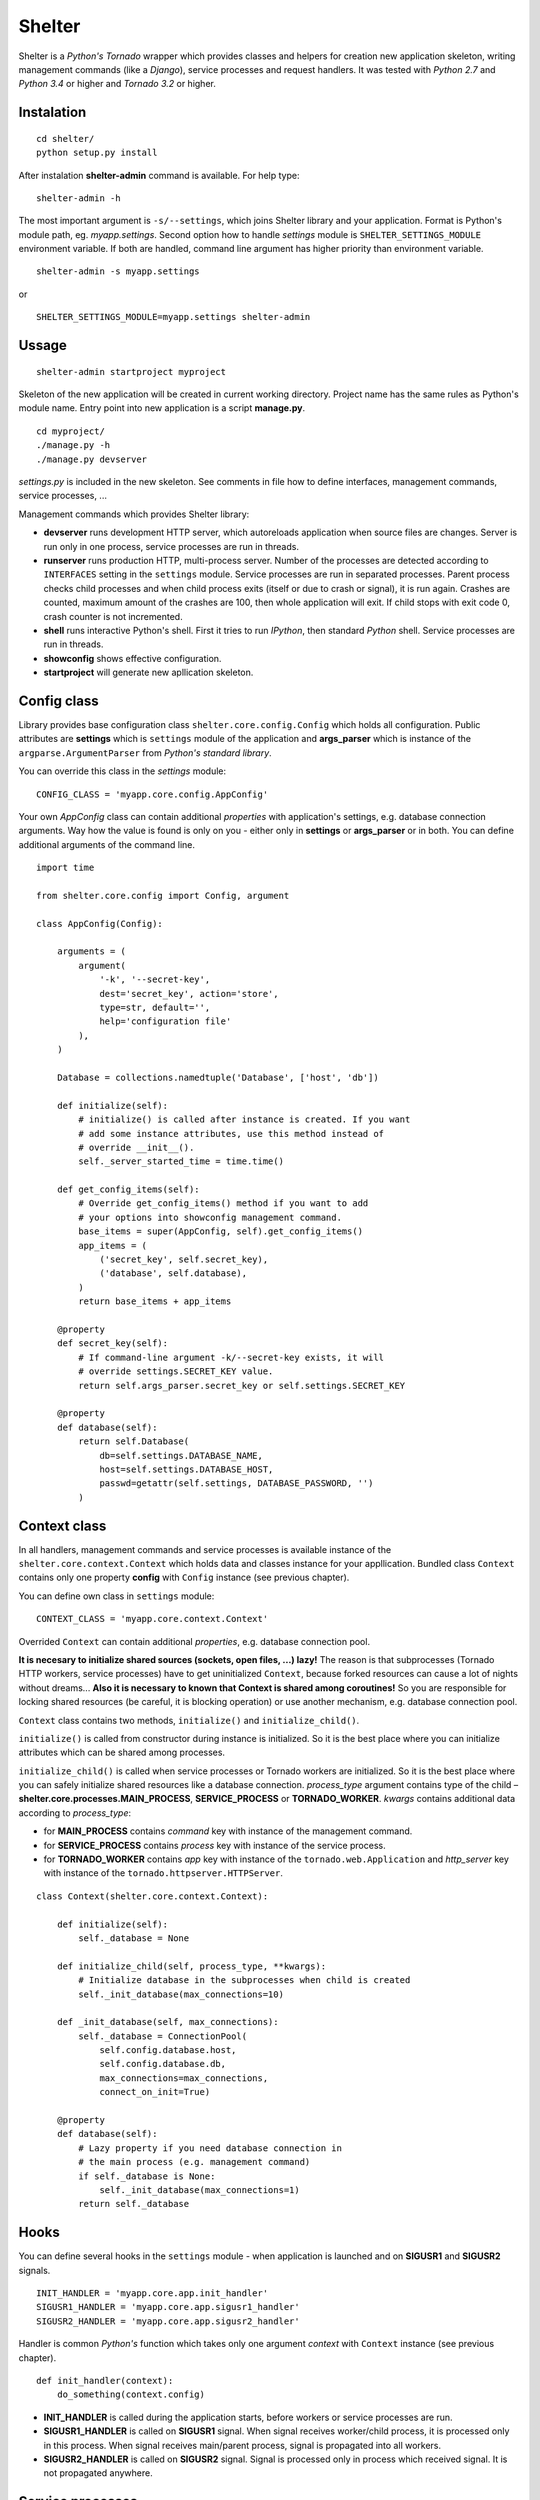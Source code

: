 Shelter
=======

Shelter is a *Python's Tornado* wrapper which provides classes and helpers
for creation new application skeleton, writing management commands (like a
*Django*), service processes and request handlers. It was tested with
*Python 2.7* and *Python 3.4* or higher and *Tornado 3.2* or higher.

Instalation
-----------

::

    cd shelter/
    python setup.py install

After instalation **shelter-admin** command is available. For help type:

::

    shelter-admin -h

The most important argument is ``-s/--settings``, which joins Shelter library
and your application. Format is Python's module path, eg. `myapp.settings`.
Second option how to handle `settings` module is ``SHELTER_SETTINGS_MODULE``
environment variable. If both are handled, command line argument has higher
priority than environment variable.

::

    shelter-admin -s myapp.settings

or

::

    SHELTER_SETTINGS_MODULE=myapp.settings shelter-admin

Ussage
------

::

    shelter-admin startproject myproject

Skeleton of the new application will be created in current working directory.
Project name has the same rules as Python's module name. Entry point into new
application is a script **manage.py**.

::

    cd myproject/
    ./manage.py -h
    ./manage.py devserver

`settings.py` is included in the new skeleton. See comments in file how to
define interfaces, management commands, service processes, ...

Management commands which provides Shelter library:

+ **devserver** runs development HTTP server, which autoreloads application
  when source files are changes. Server is run only in one process, service
  processes are run in threads.
+ **runserver** runs production HTTP, multi-process server. Number of the
  processes are detected according to ``INTERFACES`` setting in the
  ``settings`` module. Service processes are run in separated processes.
  Parent process checks child processes and when child process exits (itself
  or due to crash or signal), it is run again. Crashes are counted, maximum
  amount of the crashes are 100, then whole application will exit. If child
  stops with exit code 0, crash counter is not incremented.
+ **shell** runs interactive Python's shell. First it tries to run *IPython*,
  then standard *Python* shell. Service processes are run in threads.
+ **showconfig** shows effective configuration.
+ **startproject** will generate new apllication skeleton.

Config class
------------

Library provides base configuration class ``shelter.core.config.Config``
which holds all configuration. Public attributes are **settings** which
is ``settings`` module of the application and **args_parser** which is
instance of the ``argparse.ArgumentParser`` from *Python's standard library*.

You can override this class in the `settings` module::

    CONFIG_CLASS = 'myapp.core.config.AppConfig'

Your own `AppConfig` class can contain additional *properties* with
application's settings, e.g. database connection arguments. Way how the value
is found is only on you - either only in **settings** or **args_parser** or
in both. You can define additional arguments of the command line.

::

    import time

    from shelter.core.config import Config, argument

    class AppConfig(Config):

        arguments = (
            argument(
                '-k', '--secret-key',
                dest='secret_key', action='store',
                type=str, default='',
                help='configuration file'
            ),
        )

        Database = collections.namedtuple('Database', ['host', 'db'])

        def initialize(self):
            # initialize() is called after instance is created. If you want
            # add some instance attributes, use this method instead of
            # override __init__().
            self._server_started_time = time.time()

        def get_config_items(self):
            # Override get_config_items() method if you want to add
            # your options into showconfig management command.
            base_items = super(AppConfig, self).get_config_items()
            app_items = (
                ('secret_key', self.secret_key),
                ('database', self.database),
            )
            return base_items + app_items

        @property
        def secret_key(self):
            # If command-line argument -k/--secret-key exists, it will
            # override settings.SECRET_KEY value.
            return self.args_parser.secret_key or self.settings.SECRET_KEY

        @property
        def database(self):
            return self.Database(
                db=self.settings.DATABASE_NAME,
                host=self.settings.DATABASE_HOST,
                passwd=getattr(self.settings, DATABASE_PASSWORD, '')
            )

Context class
-------------

In all handlers, management commands and service processes is available
instance of the ``shelter.core.context.Context`` which holds data and
classes instance for your appllication. Bundled class ``Context`` contains
only one property **config** with ``Config`` instance (see previous
chapter).

You can define own class in ``settings`` module::

    CONTEXT_CLASS = 'myapp.core.context.Context'

Overrided ``Context`` can contain additional *properties*, e.g. database
connection pool.

**It is necesary to initialize shared sources (sockets, open files, ...)
lazy!** The reason is that subprocesses (Tornado HTTP workers, service
processes) have to get uninitialized ``Context``, because forked resources
can cause a lot of nights without dreams... **Also it is necessary to known
that Context is shared among coroutines!** So you are responsible for
locking shared resources (be careful, it is blocking operation) or use
another mechanism, e.g. database connection pool.

``Context`` class contains two methods, ``initialize()`` and
``initialize_child()``.

``initialize()`` is called from constructor during instance is initialized.
So it is the best place where you can initialize attributes which can be
shared among processes.

``initialize_child()`` is called when service processes or Tornado workers
are initialized. So it is the best place where you can safely initialize
shared resources like a database connection. *process_type* argument contains
type of the child – **shelter.core.processes.MAIN_PROCESS**,
**SERVICE_PROCESS** or **TORNADO_WORKER**. *kwargs* contains additional data
according to *process_type*:

+ for **MAIN_PROCESS** contains *command* key with instance of the
  management command.
+ for **SERVICE_PROCESS** contains *process* key with instance of the
  service process.
+ for **TORNADO_WORKER** contains *app* key with instance of the
  ``tornado.web.Application`` and *http_server* key with instance of
  the ``tornado.httpserver.HTTPServer``.

::

    class Context(shelter.core.context.Context):

        def initialize(self):
            self._database = None

        def initialize_child(self, process_type, **kwargs):
            # Initialize database in the subprocesses when child is created
            self._init_database(max_connections=10)

        def _init_database(self, max_connections):
            self._database = ConnectionPool(
                self.config.database.host,
                self.config.database.db,
                max_connections=max_connections,
                connect_on_init=True)

        @property
        def database(self):
            # Lazy property if you need database connection in
            # the main process (e.g. management command)
            if self._database is None:
                self._init_database(max_connections=1)
            return self._database

Hooks
-----

You can define several hooks in the ``settings`` module - when application
is launched and on **SIGUSR1** and **SIGUSR2** signals.

::

    INIT_HANDLER = 'myapp.core.app.init_handler'
    SIGUSR1_HANDLER = 'myapp.core.app.sigusr1_handler'
    SIGUSR2_HANDLER = 'myapp.core.app.sigusr2_handler'

Handler is common *Python's* function which takes only one argument
*context* with ``Context`` instance (see previous chapter).

::

    def init_handler(context):
        do_something(context.config)

+ **INIT_HANDLER** is called during the application starts, before workers
  or service processes are run.
+ **SIGUSR1_HANDLER** is called on **SIGUSR1** signal. When signal receives
  worker/child process, it is processed only in this process. When signal
  receives main/parent process, signal is propagated into all workers.
+ **SIGUSR2_HANDLER** is called on **SIGUSR2** signal. Signal is processed
  only in process which received signal. It is not propagated anywhere.

Service processes
-----------------

Service process are tasks which are repeatedly launched in adjusted interval,
e.g. warms cache data before they expire. Library provides base class
``shelter.core.process.BaseProcess``. For new service process
you must inherit ``BaseProcess``, adjust ``interval`` attribute and override
``loop()`` method.

::

    from shelter.core.processes import BaseProcess

    class WarmCache(BaseProcess)

        interval = 30.0

        def initialize(self):
            self.db_conn = self.context.db.conn_pool
            self.cache = self.context.cache

        def loop(self):
            self.logger.info("Warn cached data")
            with self.db_conn.get() as db:
                self.cache.set('key', db.get_data(), timeout=60)

+ **interval** is a time in seconds. After this time ``loop()`` method is
  repeatedly called.

Service process has to be registered in the ``settings`` module.

::

    SERVICE_PROCESSES = (
        ('myapp.processes.WarmCache', True, 15.0),
    )

Each service process definition is list/tuple in format
``('path.to.ClassName', wait_unless_ready, timeout)``. If *wait_unless_ready*
is ``True``, wait maximum *timeout* seconds unless process is successfully
started, otherwise raise ``shelter.core.exceptions.ProcessError`` exception.

Management commands
-------------------

Class ``shelter.core.commands.BaseCommand`` is an ancestor for user
defined managemend commands, e.g. export/import database data. For new
management command you must inherit ``BaseCommand`` and override ``command()``
method and/or ``initialize()`` method.

::

    import sys

    from gettext import gettext as _

    from shelter.core.commands import BaseCommand, argument

    class Export(BaseCommand)

        name = 'export'
        help = 'export data from database'
        arguments = (
            argument(
                '-o', dest=output_file, type=str, default='-',
                help=_('output filename')),
        )

        def initialize(self):
            filename = self.conntext.config.args_parser.output_file
            if filename == '-':
                self.output_file = sys.stdout
            else:
                self.output_file = open(filename, 'wt')

        def command(self):
            self.logger.info("Exporting data")
            with self.context.db.get_connection_from_pool() as db:
                data = db.get_data()
            self.output_file.write(data)
            self.output_file.flush()

+ **name** is a name of the management command. This name you type into
  command line, e.g. ``./manage.py export``.
+ **help** is a short description of the management command. This help is
  printed onto console when you type ``./manage.py command -h``.
+ **arguments** are arguments of the command line parser. ``argument()``
  function has the same meaning as ``ArgumentParser.add_argument()``
  from *Python's standard library*.
+ **service_processes_start** If it is ``True``, service processes will be
  launched on background. Default is do not launch any service processes.
  **It is not public API, do not use this attribute unless you really know
  what you are doing**!
+ **service_processes_in_thread** If it is ``True``, launch service
  processes in threads, else as a separated processes. **It is not public
  API, do not use this attribute unless you really know what you are doing**!
+ **settings_required** If it is ``True``, `settings` module will not be
  required. **It is not public API, do not use this attribute unless you
  really know what you are doing**!
+ **call_initialize_child_in_main** If it is ``True``,
  call *shelter.core.context.Context.initialize_child* method when child
  (service process, Tornado HTTP worker) is created. **It is not public API,
  do not use this attribute unless you really know what you are doing**!

Management command has to be registered in the ``settings`` module.

::

    MANAGEMENT_COMMANDS = (
        'myapp.commands.Export',
    )

Interfaces
----------

*Tornado's HTTP server* can be run in multiple instances. Interface are
defined in ``settings`` module.

::

    INTERFACES = {
        'default': {
            # IP/hostname (not required) and port where the interface
            # listen to requests
            'LISTEN': ':8000',

            # Amount of the server processes if application is run
            # using runserver command. Positive integer, 0 will
            # detect amount of the CPUs
            'PROCESSES': 0,

            # Path in format 'path.to.module.variable_name' where
            # urls patterns are defined
            'URLS': 'myapp.urls.urls_default',
        },
    }

URL path to HTTP handler routing
--------------------------------

It is the same as in *Python's Tornado* application.

::

    from tornado.web import URLSpec

    from myapp.handlers import HomepageHandler, AboutHandler

    urls_default = (
        URLSpec(r'/', HomepageHandler),
        URLSpec(r'/about/', AboutHandler),
    )

Tuple/list **urls_default** is handled into relevant interface in the
``settings`` module, see previous chapter.

HTTP handler is a subclass of the ``shelter.core.web.BaseRequestHandler``
which enhances ``tornado.web.RequestHandler``. Provides additional instance
attributes/properties **logger**, **context** and **interface**.

+ **logger** is an instance of the ``logging.Logger`` from *Python's standard
  library*. Logger name is derived from handlers's name, e.g
  ``myapp.handlers.HomepageHandler``.
+ **context** is an instance of the ``Context``, see *Context* paragraph.
+ **interface** is a namedtuple with informations about current interface.
  Named attributes are **name**, **host**, **port**, **processes** and
  **urls**.

::

    from shelter.core.web import BaseRequestHandler

    class DummyHandler(BaseRequestHandler):

        def get(self):
            self.write(
                "Interface '%s' works!\n" % self.interface.name)
            self.set_header(
                "Content-Type", 'text/plain; charset=UTF-8')

Logging
-------

Standard *Python's logging* is used. ``Config.configure_logging()`` method
is responsible for setting the logging. Default ``Config`` class reads
logging's configuration from ``settings`` module::

    LOGGING = {
        'version': 1,
        'disable_existing_loggers': False,
        'handlers': {
            'console': {
                'class': 'logging.StreamHandler',
                'level': 'INFO',
                'formatter': 'default',
            },
        },
        'root': {
            'handlers': ['console'],
            'level': 'INFO',
        },
    }

Contrib
-------

shelter.contrib.config.iniconfig.IniConfig
``````````````````````````````````````````

Descendant of the ``shelter.core.config.Config``, provides **INI** files
configuration. Adds additional public attribute **config_parser** which is
instance of the ``RawConfigParser`` from *Python's standard library*.
Interfaces and application's name can be overrided in configuration file,
*Python's logging* must be defined.

Configuration file is specified either by ``SHELTER_CONFIG_FILENAME``
environment variable or ``-f/--config-file`` command line argument. First,
main configuration file is read. Then all configuration files from
``file.conf.d`` subdirectory are read in alphabetical order. E.g. if
``-f conf/myapp.conf`` is handled, first ``conf/myapp.conf`` file is read
and then all ``conf/myapp.conf.d/*.conf`` files. Value in later
configuration file overrides previous defined value.

::

    [application]
    name = MyApp

    [interface_http]
    Listen=:4444
    Processes=8
    Urls=tests.urls1.urls_http

    [formatters]
    keys=default

    [formatter_default]
    class=logging.Formatter
    format=%(asctime)s %(name)s %(levelname)s: %(message)s

    [handlers]
    keys=console

    [handler_console]
    class=logging.StreamHandler
    args=()
    level=NOTSET

    [loggers]
    keys=root

    [logger_root]
    level=INFO
    handlers=console

License
-------

3-clause BSD
